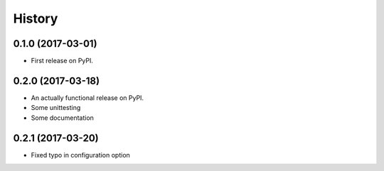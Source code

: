 =======
History
=======

0.1.0 (2017-03-01)
------------------

* First release on PyPI.

0.2.0 (2017-03-18)
------------------

* An actually functional release on PyPI.
* Some unittesting
* Some documentation

0.2.1 (2017-03-20)
------------------

* Fixed typo in configuration option
